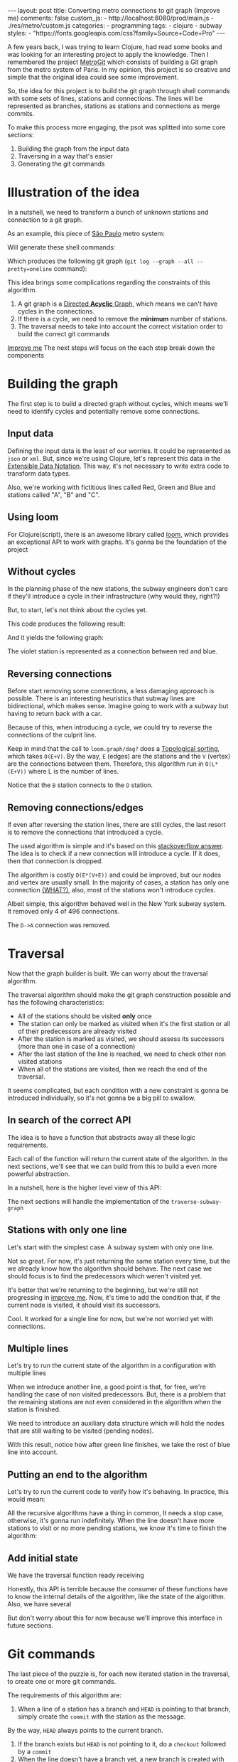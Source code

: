 #+BEGIN_EXPORT html
---
layout: post
title: Converting metro connections to git graph (Improve me)
comments: false
custom_js:
  - http://localhost:8080/prod/main.js
  - ./res/metro/custom.js
categories:
  - programming
tags:
  - clojure
  - subway
styles:
  - "https://fonts.googleapis.com/css?family=Source+Code+Pro"
---
#+END_EXPORT

A few years back, I was trying to learn Clojure, had read some books and was looking for an interesting project to apply the knowledge.
Then I remembered the project [[https://github.com/vbarbaresi/MetroGit%0A][MetroGit]] which consists of building a Git graph from the metro system of Paris.
In my opinion, this project is so creative and simple that the original idea could see some improvement.

So, the idea for this project is to build the git graph through shell commands with some sets of lines, stations and connections.
The lines will be represented as branches, stations as stations and connections as merge commits.

To make this process more engaging, the psot was splitted into some core sections:
1. Building the graph from the input data
2. Traversing in a way that's easier
3. Generating the git commands

* Illustration of the idea
In a nutshell, we need to transform a bunch of unknown stations and connection to a git graph.

As an example, this piece of [[https://pt.saopaulomap360.com/mapa-metro-sao-paulo][São Paulo]] metro system:
[[./res/metro/metro-sp.png]]

Will generate these shell commands:

#+BEGIN_SRC shell-script :exports result
# República
git checkout --orphan "Red"
git commit --allow-empty -m "República"
git branch -f "Yellow" HEAD

# Anhangabaú
git commit --allow-empty -m "Anhangabaú"

# Luz
git checkout "Yellow"
git commit --allow-empty -m "Luz"
git branch -f "Blue" HEAD

# Sao Bento
git checkout "Blue"
git commit --allow-empty -m "São Bento"

# Sé
git merge --strategy=ours --allow-unrelated-histories \
--no-ff --commit -m "Sé" Red

# Liberdade
git commit --allow-empty -m "Liberdade"

# Pedro II
git checkout "Red"
git commit --allow-empty -m "Pedro II"
#+END_SRC

Which produces the following git graph (~git log --graph --all --pretty=oneline~ command):

[[./res/metro/git-result.png]]

This idea brings some complications regarding the constraints of this algorithm.

1. A git graph is a [[http://eagain.net/articles/git-for-computer-scientists/][Directed *Acyclic* Graph]], which means we can't have cycles in the connections.
2. If there is a cycle, we need to remove the *minimum* number of stations.
3. The traversal needs to take into account the correct visitation order to build the correct git commands

_Improve me_
The next steps will focus on the each step
break down the components

* Building the graph
The first step is to build a directed graph without cycles, which means we'll need to identify cycles and potentially remove some connections.

** Input data
Defining the input data is the least of our worries. It could be represented as ~json~ or ~xml~.
But, since we're using Clojure, let's represent this data in the [[https://clojure.github.io/clojure/clojure.edn-api.html][Extensible Data Notation]].
This way, it's not necessary to write extra code to transform data types.

Also, we're working with fictitious lines called Red, Green and Blue and stations called "A", "B" and "C".

#+BEGIN_SRC clojure :exports result
=> (def config [{:name "Red", :stations ["A", "C"]},
                {:name "Green", :stations ["B", "C"]}])

=> (:name (first config))
"Red"
=> (:stations (first config))
["A" "C"]
#+END_SRC

** Using loom
For Clojure(script), there is an awesome library called [[https://github.com/aysylu/loom][loom]], which provides an exceptional API to work with graphs.
It's gonna be the foundation of the project

#+BEGIN_SRC clojure :exports result
;; Create the graph with the connections
=> (def g1 (loom.graph/digraph ["A" "B"] ["B" "C"]))

;; Add the line name as an attribute of the node
=> (def g2 (-> g1
              (loom.attr/add-attr "A" :lines ["Blue"])
              (loom.attr/add-attr "B" :lines ["Blue"])
              (loom.attr/add-attr "C" :lines ["Blue" "Red"])))

=> (loom.graph/edges g2)
(["B" "C"] ["A" "B"])

=> (loom.graph/successors g2 "B")
#{"C"}

=> (loom.graph/predecessors g2 "B")
#{"A"}

=> (loom.attr/attr g2 "C" :lines)
["Blue" "Red"]

=> (loom.alg/dag? g2)
true
#+END_SRC

** Without cycles
In the planning phase of the new stations,
the subway engineers don't care if they'll introduce a cycle in their infrastructure (why would they, right?!)

But, to start, let's not think about the cycles yet.

#+BEGIN_SRC clojure :exports result
(defn- add-line-information
  [graph stations line-name]
  "Auxiliary function to add the line name to stations"
  (reduce
   (fn [g station]
     (->>
      ;; To not override other lines
      (conj (or (loom.attr/attr g station :lines) []) line-name)
      ;; Add the attribute to the graph
      (loom.attr/add-attr g station :lines)))
   graph
   stations))

(defn build-graph
  [config]
  "Build a graph without worrying about cycles"
  (reduce
   (fn [graph line]
     ;; partition transforms [A B C] into (("C" "B") ("B" "A"))
     (let [connections (partition 2 1 (:stations line))
           ;; add these edges into the graph
           new-graph (apply loom.graph/digraph graph connections)]
       ;; add the line as attributes in the nodes, it works even with connections

       (add-attribute new-graph (:stations line) (:name line))))
   ;; Start with an empty digraph
   (loom.graph/digraph)
   config))
#+END_SRC

This code produces the following result:
#+BEGIN_SRC clojure :exports result
=> (def config [{:name "Red", :stations ["A", "C"]},
                {:name "Blue", :stations ["B", "C"]}])
=> (def g (build-graph config))

=> (loom.graph/edges g)
   (["B" "C"] ["A" "C"])
=> (loom.graph/nodes g)
    #{"C" "B" "A"}
=> (loom.attr/attr g "A" :lines)
   ["Red"]
=> (loom.attr/attr g "C" :lines)
   ["Red" "Blue"]
#+END_SRC

And it yields the following graph:
#+BEGIN_EXPORT html
<div class="metro-animation">
  <div id="build-1" class="metro-graph"></div>
</div>
#+END_EXPORT

The violet station is represented as a connection between red and blue.

** Reversing connections
Before start removing some connections, a less damaging approach is possible.
There is an interesting heuristics that subway lines are bidirectional, which makes sense.
Imagine going to work with a subway but having to return back with a car.

Because of this, when introducing a cycle, we could try to reverse the connections of the culprit line.


#+BEGIN_SRC diff :exports result
- (let [connections (partition 2 1 (:stations line))
+ (let [connections (valid-connection graph line-config)
#+END_SRC

#+BEGIN_SRC clojure :exports result
(defn- reverse-stations
  [connections]
  (map
   (fn [info] [(second info) (first info)])
   (reverse connections)))

(defn- add-connections
  [graph connections]
  (let [new-graph (apply loom.graph/digraph graph connections)]
    (when (loom.alg/dag? new-graph) connections)))

(defn- valid-connection
  [graph line-config]
  (let [line-name (:name line-config)
        connections (partition 2 1 (:stations line-config))]
    (or (add-connections graph connections)
        (add-connections graph (reverse-stations connections)))))
#+END_SRC

Keep in mind that the call to ~loom.graph/dag?~ does a [[https://en.wikipedia.org/wiki/Topological_sorting][Topological sorting]], which takes ~O(E+V)~.
By the way, ~E~ (edges) are the stations and the ~V~ (vertex) are the connections between them.
Therefore, this algorithm run in ~O(L*(E+V))~ where L is the number of lines.

#+BEGIN_SRC clojure :exports result
=> (def config [{:name "Red" :stations ["B" "C" "D"]}
              {:name "Blue" :stations ["A" "D" "B"]}])

=> (def g (build-graph config))

=> (loom.graph/edges g)
(["C" "D"] ["B" "C"] ["B" "D"] ["D" "A"])

=> (loom.graph/predecessors g "D")
#{"C" "B"}
#+END_SRC

#+BEGIN_EXPORT html
<div class="metro-animation">
  <div id="build-2" class="metro-graph"></div>
</div>
#+END_EXPORT

Notice that the ~B~ station connects to the ~D~ station.
#+BEGIN_EXPORT html
<div class="metro-animation">
  <div id="build-3" class="metro-graph"></div>
</div>
#+END_EXPORT

** Removing connections/edges
If even after reversing the station lines, there are still cycles, the last resort is to remove the connections that introduced a cycle.

The used algorithm is simple and it's based on this [[https://stackoverflow.com/questions/20246417/how-to-detect-if-adding-an-edge-to-a-directed-graph-results-in-a-cycle][stackoverflow answer]].
The idea is to check if a new connection will introduce a cycle. If it does, then that connection is dropped.

#+BEGIN_SRC diff :exports result
(or (add-connections graph connections)
-  (add-connections graph (reverse-stations connections)))))
+  (add-connections graph (reverse-stations connections))
+  (connections-without-cycle graph (:stations line-config) line-name))))

#+END_SRC

#+BEGIN_SRC clojure :exports result
(defn- connections-without-cycle
  [graph stations line-name]
  (loop [g graph
         final-stations [(first stations)]
         iteration-stations (rest stations)]

    (if (empty? iteration-stations)
      (partition 2 1 final-stations)

      (let [new-graph
            (loom.graph/digraph g [(last final-stations)
                                   (first iteration-stations)])]
        (if (loom.alg/dag? new-graph)
          (recur new-graph
                 (conj final-stations (first iteration-stations))
                 (rest iteration-stations))

            (recur graph final-stations (rest iteration-stations)))))))

#+END_SRC

#+BEGIN_SRC clojure :exports result
(def config [{:name "Red" :stations ["A" "B" "C" "A"]}])
(def g (build-graph config))
=> (loom.graph/nodes g)
#{"C" "B" "A"}
=> (loom.graph/edges g)
(["B" "C"] ["A" "B"])
=>
=> (loom.alg/dag? g)
true
#+END_SRC

The algorithm is costly ~O(E*(V+E))~ and could be improved, but our nodes and vertex are usually small.
In the majority of cases, a station has only one connection _(WHAT?)_, also, most of the stations won't introduce cycles.

Albeit simple, this algorithm behaved well in the New York subway system. It removed only 4 of 496 connections.

#+BEGIN_EXPORT html
<div class="metro-animation">
  <div id="build-4" class="metro-graph"></div>
</div>
#+END_EXPORT

The ~D->A~ connection was removed.
#+BEGIN_EXPORT html
<div class="metro-animation">
  <div id="build-5" class="metro-graph"></div>
</div>
#+END_EXPORT

* Traversal
Now that the graph builder is built. We can worry about the traversal algorithm.

The traversal algorithm should make the git graph construction possible and has the following characteristics:
- All of the stations should be visited *only* once
- The station can only be marked as visited when it's the first station or all of their predecessors are already visited
- After the station is marked as visited, we should assess its successors (more than one in case of a connection)
- After the last station of the line is reached, we need to check other non visited stations
- When all of the stations are visited, then we reach the end of the traversal.

It seems complicated, but each condition with a new constraint is gonna be introduced individually, so it's not gonna be a big pill to swallow.

** In search of the correct API
The idea is to have a function that abstracts away all these logic requirements.

Each call of the function will return the current state of the algorithm.
In the next sections, we'll see that we can build from this to build a even more powerful abstraction.

In a nutshell, here is the higher level view of this API:
#+BEGIN_SRC  clojure :exports result
(def config [{:name "Red" :stations ["A" "C"]}
             {:name "Blue" :stations ["B" "C"]}])

;; Using function to build the loom dag from the input data
(def graph (build-graph config))

;; We can store graph related data as attributes of the vertex
(def state1 (traverse-subway-graph {:graph graph})
;; {:current-node "A" :current-line "Red" :graph graph-1}

(def state2 (traverse-subway-graph state1))
;; {:current-node "B" :current-line "Blue" :graph graph-2}

(def state3 (traverse-subway-graph state2))
;; {:current-node "C" :current-line ("Blue" "Red") :graph graph-3}

;; No more stations to process
(def state4 (traverse-subway-graph state3))
;; nil
#+END_SRC

The next sections will handle the implementation of the ~traverse-subway-graph~

** Stations with only one line
Let's start with the simplest case. A subway system with only one line.

#+BEGIN_EXPORT html
<div class="metro-animation">
  <div id="alg-1" class="metro-graph"></div>
</div>
#+END_EXPORT

#+BEGIN_SRC clojure :exports result
(defn- lines
  [graph node]
  (loom.attr/attr graph node :lines))

  (defn traverse-graph1
  [state]
  (let [{:keys [graph current-node current-line]} state]
      (assoc state
             :current-line (lines graph current-node)
             :graph (loom.attr/add-attr graph current-node :visited true))))
             
(defn traverse-graph-1
  [state]
  "Receiving a map as the values of each state.
   Does not worry with predecessors or successors"
  (let [{:keys [graph current-node current-line]} state]
      (assoc state
             :current-line (lines graph current-node)
             :graph (attr/add-attr graph current-node :visited true))))
#+END_SRC

#+BEGIN_SRC clojure :exports result
(def config [{:name "Green" :stations ["A" "B" "C"]}])
(def g (build--graph config))

=> (def state1 (traverse-subway-graph {:graph g :current-node "B"}))
{:graph loom_graph, :current-node "B", :current-line ["Green"]}
=> (def state1 (traverse-subway-graph {:graph g :current-node "B"}))
{:graph loom_graph, :current-node "B", :current-line ["Green"]}
#+END_SRC

#+BEGIN_EXPORT html
<i id="alg-2-button" class="icon-play fa-play"></i>
<div class="metro-animation">
  <div id="alg-2" class="metro-graph"></div>
</div>
#+END_EXPORT

Not so great. For now, it's just returning the same station every time, but the we already know how the algorithm should behave.
The next case we should focus is to find the predecessors which weren't visited yet.

#+BEGIN_SRC clojure :exports result
(defn visited?
  [graph station]
  (loom.attr/attr graph station :visited))

(defn find-predecessor
  [graph station]
  "Finds the non visited predecessors of station"
  (first (filter
          (fn [p] (not (visited? graph p)))
          (loom.graph/predecessors graph station))))

(defn traverse-subway-graph
  [state]
  (let [{:keys [graph current-node current-line]} state
        predecessor (metro.algorithm/find-predecessor graph current-node)]
    (cond
      (not (nil? predecessor))
      (traverse-subway-graph (assoc state :current-node predecessor))

      :else
      (assoc state
             :current-line (metro.graph/lines graph current-node)
             :graph (attr/add-attr graph current-node :visited true)))))

#+END_SRC

#+BEGIN_EXPORT html
<i id="alg-3-button" class="icon-play fa-play"></i>
<div class="metro-animation">
  <div id="alg-3" class="metro-graph"></div>
</div>
#+END_EXPORT

It's better that we're returning to the beginning, but we're still not progressing in _improve me_.
Now, it's time to add the condition that, if the current node is visited, it should visit its successors.

#+BEGIN_SRC clojure :exports result
(defn find-successors
  [graph node]
  (filter
   (fn [s] (not (visited? graph s)))
          (loom.graph/successors graph node)))

(defn traverse-subway-graph
  [state]
  (let [{:keys [graph current-node current-line]} state
        predecessor (metro.algorithm/find-predecessor graph current-node)
        successors (metro.algorithm/find-successors graph current-node)]
    (cond
      (not (nil? predecessor))
      (traverse-subway-graph (assoc state :current-node predecessor))

      (and (metro.algorithm/visited? graph current-node) (seq successors))
      (traverse-subway-graph (assoc state :current-node (first successors)))

      :else
      (assoc state
             :current-line (metro.graph/lines graph current-node)
             :graph (attr/add-attr graph current-node :visited true)))))
#+END_SRC

#+BEGIN_EXPORT html
<i id="alg-4-button" class="icon-play fa-play"></i>
<div class="metro-animation">
  <div id="alg-4" class="metro-graph"></div>
</div>
#+END_EXPORT

Cool. It worked for a single line for now, but we're not worried yet with connections.

** Multiple lines
Let's try to run the current state of the algorithm in a configuration with multiple lines

#+BEGIN_EXPORT html
<i id="alg-5-button" class="icon-play fa-play"></i>
<div class="metro-animation">
  <div id="alg-5" class="metro-graph"></div>
</div>
#+END_EXPORT

When we introduce another line, a good point is that, for free, we're handling the case of non visited predecessors.
But, there is a problem that the remaining stations are not even considered in the algorithm when the station is finished.

We need to introduce an auxiliary data structure which will hold the nodes that are still waiting to be visited (pending nodes).

#+BEGIN_SRC clojure :exports result
(defn traverse-subway-graph
  [state]
  (let [{:keys [graph current-node current-line pending-nodes end]} state
        predecessor (find-predecessor graph current-node)
        successors (find-successors graph current-node)]
    (cond
      (and (not (nil? predecessor)))
      (traverse-subway-graph (assoc state :current-node predecessor))

      (and (visited? graph current-node) (seq successors))
      (traverse-subway-graph (assoc state
                                    :current-node (first successors)
                                    :pending-nodes (concat pending-nodes (rest successors))))

      (and (visited? graph current-node) (empty? successors))
      (traverse-subway-graph (assoc state
                                    :current-node (first pending-nodes)
                                    :pending-nodes (rest pending-nodes)))

      :else
      (assoc state
             :pending-nodes (remove #{current-node} pending-nodes)
             :current-line (metro.graph/lines graph current-node)
             :graph (attr/add-attr graph current-node :visited true)))))
#+END_SRC

With this result, notice how after green line finishes, we take the rest of blue line into account.

#+BEGIN_EXPORT html
<i id="alg-6-button" class="icon-play fa-play"></i>
<div class="metro-animation">
  <div id="alg-6" class="metro-graph"></div>
</div>
#+END_EXPORT

** Putting an end to the algorithm
Let's try to run the current code to verify how it's behaving.
In practice, this would mean:

#+BEGIN_EXPORT clojure exports: result
(def config [{:name "Red" :stations ["A" "B" "C"]}])
(def graph (build-graph config))
(def state1 (traverse-subway-graph {:graph graph})
;; {:current-node "A" :current-line "Red" :graph graph-1}
(def state2 (traverse-subway-graph state1))
;; {:current-node "B" :current-line "Red" :graph graph-1}
(def state3 (traverse-subway-graph state2))
;; {:current-node "C" :current-line "Red" :graph graph-1}
(def state4 (traverse-subway-graph state3))
;; {:current-node "C" :current-line "Red" :graph graph-1}
;; Ooops. this is not correct
(def state5 (traverse-subway-graph state4))
;; {:current-node "C" :current-line "Red" :graph graph-1}
;; Is this ever going to finish?!
#+END_EXPORT

All the recursive algorithms have a thing in common, It needs a stop case, otherwise, it's gonna run indefinitely.
When the line doesn't have more stations to visit or no more pending stations, we know it's time to finish the algorithm:

#+BEGIN_EXPORT diff exports: result
(defn traverse-subway-graph
- (let [{:keys [graph current-node current-line pending-nodes]} state
+ (let [{:keys [graph current-node current-line pending-nodes end]} state
  predecessor (metro.algorithm/find-predecessor graph current-node)
  (cond
+   end nil

+   (and (empty? successors) (empty? pending-nodes))
+      (assoc state
+             :current-line (metro.graph/lines graph current-node)
+             :graph (attr/add-attr graph current-node :visited true)
+             :end true)
#+END_EXPORT

** Add initial state

We have the traversal function ready receiving
#+BEGIN_SRC clojure :exports result
(defun initial-state
  [graph]
  (let [node (first (graph/nodes graph))]
    {:pending-nodes () :current-node node :current-line (metro.graph/lines graph node)}))
#+END_SRC


#+BEGIN_SRC clojure :exports result
(def config [{:name "Red" :stations ["A" "B" "C"]}])
(def graph (build-graph config))
(def initial-state (build-graph config))

(def state1 (build-subway-graph initial-state))
(:current-node state1)
(:current-line node)

(def state1 (traverse-subway-graph state2)
(:current-node state2)
(:current-line node)

(def state3 (traverse-subway-graph {:graph graph})
(:current-node state2)
(:current-line node)

(def state4 (traverse-subway-graph {:graph graph})
;; nil
#+END_SRC

# Although we have a functional code,
# the API of the function seems weird because the "clients" of this function would have to know the concept of ~state~, ~pending-nodes~ and ~graph~.

Honestly, this API is terrible because the consumer of these functions have to know the internal details of the algorithm, like the state of the algorithm.
Also, we have several

But don't worry about this for now because we'll improve this interface in future sections.

* Git commands
The last piece of the puzzle is, for each new iterated station in the traversal, to create one or more git commands.

The requirements of this algorithm are:
1. When a line of a station has a branch and ~HEAD~ is pointing to that branch, simply create the ~commit~ with the station as the message.
By the way, ~HEAD~ always points to the current branch.
2. If the branch exists but ~HEAD~ is not pointing to it, do a ~checkout~ followed by a ~commit~
3. When the line doesn't have a branch yet, a new branch is created with ~checkout --orphan~ and a ~commit~. 
~checkout --orphan~ will create and checkout to a new branch without having any predecessors.
1. If you visit a station with more than one station, first point the ~HEAD~ to an existing branch.
If there is at least two branches, do a ~merge~ with the name of the station name. 
After that, move the other branches to point to this new merge commit.
# The last cool part could be

The initial idea was to use a git library to support the git operations.
Initially, I was using [[http://www.eclipse.org/jgit/][~jgit~]] and it was working fine, but the Clojure binding didn't support ~checkout --orphan~ by that time.
Because of this, I decided to use native data structures to support the ~branches~, ~commits~ and ~HEAD~.
In the end, It was even better to follow this approach, because without an external library, 
it's possible to run the algorithm in the browser with Clojurescript.

** Defining git operations
Before starting defining the algorithm, the helpers for the operations need to be built

#+BEGIN_SRC clojure :exports result
(defn git-checkout
  [branch current-branches]
  ;; current-branches have all the already created branches
  (if (contains? (set current-branches) branch)
    (str "git checkout \"" branch "\"")
    (str "git checkout --orphan \"" branch "\"")))

(defn git-commit
  [commit-name]
  (str "git commit --allow-empty -m \"" commit-name "\""))

(defn git-force-branch
  [branches]
  (map (fn [branch] (str "git branch -f \"" branch "\" HEAD")) branches))

(defn git-merge
  [commit-name branches]
  (str "git merge --strategy=ours --allow-unrelated-histories --no-ff --commit -m \""
       commit-name
       "\" "
       (str/join " " branches)))
       
=> (git-checkout "Blue" '("Blue" "Red" "Green"))
"git checkout \"Blue\""
=> (git-checkout "Blue" '("Red" "Green"))
"git checkout --orphan \"Blue\""
=> (git-commit "A")
"git commit --allow-empty -m \"A\""
=> (git-force-branch '("Blue" "Red"))
"git branch -f \"Blue\" HEAD" "git branch -f \"Red\" HEAD"
=> (git-merge "A" '("Blue" "Red"))
"git merge --strategy=ours --allow-unrelated-histories --no-ff --commit -m \"A\" Blue Red"
#+END_SRC

** Single commit
Again starting with the simplest case, which is a single station which yields only ~checkout~ and ~commit~ commands. 

#+BEGIN_SRC clojure :exports result
(defn create-git-commands
  ([commit-name branches]
   (create-git-commands {} commit-name branches))

  ([state commit-name branches]
    
  ))
#+END_SRC

We're changing the variable ~commands~ in two different places of the same function.
The [[https://clojure.org/reference/atoms][atom]] construct was introduced to update a shared value in two different places of the same function,
but it doesn't make our function less immutable or pure.
This [[https://clojure.org/reference/transients][quote]] from Rich Hickey explains why this is not a problem.

#+BEGIN_QUOTE
#+BEGIN_EXPORT html
<p>
If a tree falls in the woods, does it make a sound? <br/>
If a pure function mutates some local data in order to produce an immutable return value, is that ok?
</p>
#+END_EXPORT
#+END_QUOTE

#+BEGIN_EXPORT html
<i id="alg-7-button" class="icon-play fa-play"></i>
<div class="metro-animation">
  <div id="alg-7" class="metro-graph"></div>
  <div id="alg-7-git" class="metro-git-container"></div>
</div>
#+END_EXPORT

** Merge stations
When introducing another line/branch, we need to keep track of the

With more than one line, we need to keep track of the commits of each branch and also of the current ~HEAD~

_Introducing_ each new 

#+BEGIN_EXPORT html
<i id="alg-8-button" class="icon-play fa-play"></i>
<div class="metro-animation">
  <div id="alg-8" class="metro-graph"></div>
  <div id="alg-8-git" class="metro-git-container"></div>
</div>
#+END_EXPORT


** Follow up cases

* Sequential order to the mess
The current interface to generate the git commands sucks and it's time to fix that.

Clojure allows us to override the ~Seq~ type 

_explains what deftype_ is
_it's possible to override it some key functions_
_foundation to respond to a lot of_
_iterator Java and Enumerable ruby_

encapsulate
The idea is to encapsulate this logic into a facade function, exposing only the lines as single argument.

# polymorphism  nope, not related to polymorphism is not restricted to object oriented languages.
# in clojure a functional language it is achieved with protocols
# show how map, count, etc. are all used

#+BEGIN_SRC clojure exports result
code of deftype
#+END_SRC

#+BEGIN_SRC clojure exports result
some functions being implemented
#+END_SRC

# encapsulate the sequence

# metro-seq is awesome

* That's it, folks
Big thanks to washington project
check the project in github

the same code that is built to create the git commands is used to create these animations. it's amazing

the animations are written in clojurescript. the same algorithm that generated
check this link out and see for yourself.

# It's a combination of git, graph and clojure which means I found the perfect way to finally learn Clojure.

# sorry about the cpu usage of these animations, i didn't have the time to optimize

# to see if the algorithm really works, i tried to test with the bigger subway system of the world
# a lot of cycles were introduced, so we always had to check this
# also I built a parser of the page and the page introduced a lot of inconsistencies

thanks to washington since I copied some of the git commands from there

nyc subway is the big boss, since it's the larger
currently, there are only _sao paulo_ and _new york city_ implemented,
open _an issue_ if you would like to include your city in the list
anyway, thanks for reading this and sorry about the cpu usage of these animations.
